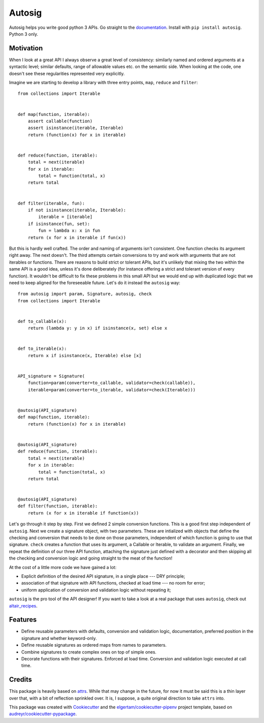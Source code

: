 =======
Autosig
=======


.. image:: https://img.shields.io/pypi/v/autosig.svg
        :target: https://pypi.python.org/pypi/autosig

.. image:: https://img.shields.io/travis/piccolbo/autosig.svg
        :target: https://travis-ci.org/piccolbo/autosig

.. image:: https://codecov.io/gh/piccolbo/autosig/branch/master/graph/badge.svg
        :target: https://codecov.io/gh/piccolbo/autosig

.. image:: https://readthedocs.org/projects/autosig/badge/?version=latest
        :target: https://autosig.readthedocs.io/en/latest/?badge=latest
        :alt: Documentation Status


.. image:: https://pyup.io/repos/github/piccolbo/autosig/shield.svg
     :target: https://pyup.io/repos/github/piccolbo/autosig/
     :alt: Updates




Autosig helps you write good python 3 APIs. Go straight to the `documentation <https://autosig.readthedocs.io/en/latest/>`_. Install with ``pip install autosig``. Python 3 only.

Motivation
----------

When I look at a great API I always observe a great level of consistency: similarly named and ordered arguments at a syntactic level; similar defaults, range of allowable values etc. on the semantic side. When looking at the code, one doesn't see these regularities represented very explicitly.

Imagine we are starting to develop a library with three entry points, ``map``, ``reduce`` and ``filter``::

  from collections import Iterable


  def map(function, iterable):
      assert callable(function)
      assert isinstance(iterable, Iterable)
      return (function(x) for x in iterable)


  def reduce(function, iterable):
      total = next(iterable)
      for x in iterable:
          total = function(total, x)
      return total


  def filter(iterable, fun):
      if not isinstance(iterable, Iterable):
          iterable = [iterable]
      if isinstance(fun, set):
          fun = lambda x: x in fun
      return (x for x in iterable if fun(x))



But this is hardly well crafted. The order and naming of arguments isn't consistent. One function checks its argument right away. The next doesn't. The third attempts certain conversions to try and work with arguments that are not iterables or functions. There are reasons to build strict or tolerant APIs, but it's unlikely that mixing the two within the same API is a good idea, unless it's done deliberately (for instance offering a strict and tolerant version of every function). It wouldn't be difficult to fix these problems in this small API but we would end up with duplicated logic that we need to keep aligned for the foreseeable future. Let's do it instead the ``autosig`` way::

  from autosig import param, Signature, autosig, check
  from collections import Iterable


  def to_callable(x):
      return (lambda y: y in x) if isinstance(x, set) else x


  def to_iterable(x):
      return x if isinstance(x, Iterable) else [x]


  API_signature = Signature(
      function=param(converter=to_callable, validator=check(callable)),
      iterable=param(converter=to_iterable, validator=check(Iterable)))


  @autosig(API_signature)
  def map(function, iterable):
      return (function(x) for x in iterable)


  @autosig(API_signature)
  def reduce(function, iterable):
      total = next(iterable)
      for x in iterable:
          total = function(total, x)
      return total


  @autosig(API_signature)
  def filter(function, iterable):
      return (x for x in iterable if function(x))


Let's go through it step by step. First we defined 2 simple conversion
functions. This is a good first step independent of ``autosig``. Next we create
a signature object, with two parameters. These are intialized with objects that
define the checking and conversion that needs to be done on those parameters,
independent of which function is going to use that signature. ``check`` creates
a function that uses its argument, a Callable or Iterable, to validate an
argument. Finally, we repeat the definition of our three API function, attaching
the signature just defined with a decorator and then skipping all the checking
and conversion logic and going straight to the meat of the function!

At the cost of a little more code we have gained a lot:

* Explicit definition of the desired API signature, in a single place --- DRY principle;
* association of that signature with API functions, checked at load time --- no room for error;
* uniform application of conversion and validation logic without repeating it;

``autosig`` is the pro tool of the API designer! If you want to take a look at a real package that uses ``autosig``, check out `altair_recipes <https://github.com/piccolbo/altair_recipes>`_.


Features
--------

* Define reusable parameters with defaults, conversion and validation logic, documentation, preferred position in the signature and whether keyword-only.
* Define reusable signatures as ordered maps from names to parameters.
* Combine signatures to create complex ones on top of simple ones.
* Decorate functions with their signatures. Enforced at load time. Conversion and validation logic executed at call time.


Credits
-------

This package is heavily based on `attrs <https://github.com/python-attrs/attrs>`_. While that may change in the future, for now it must be said this is a thin layer over that, with a bit of reflection sprinkled over. It is, I suppose, a quite original direction to take ``attrs`` into.

This package was created with Cookiecutter_ and the `elgertam/cookiecutter-pipenv`_ project template, based on `audreyr/cookiecutter-pypackage`_.

.. _Cookiecutter: https://github.com/audreyr/cookiecutter
.. _`elgertam/cookiecutter-pipenv`: https://github.com/elgertam/cookiecutter-pipenv
.. _`audreyr/cookiecutter-pypackage`: https://github.com/audreyr/cookiecutter-pypackage
